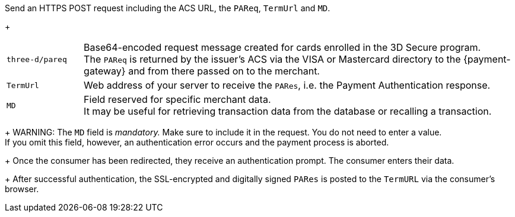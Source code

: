Send an HTTPS POST request including the ACS URL, the ``PAReq``, ``TermUrl`` and ``MD``.
+
[cols="15,85"]
|===
| ``three-d/pareq`` | Base64-encoded request message created for cards enrolled in the 3D Secure program. + 
The ``PAReq`` is returned by the issuer's ACS via the VISA or Mastercard directory to the {payment-gateway} and from there passed on to the merchant.
| ``TermUrl`` | Web address of your server to receive the ``PARes``, i.e. the Payment Authentication response.
| ``MD`` | Field reserved for specific merchant data. +
It may be useful for retrieving transaction data from the database or recalling a transaction.
|===
+
WARNING: The ``MD`` field is _mandatory._ Make sure to include it in the request. You do not need to enter a value. +
If you omit this field, however, an authentication error occurs and the payment process is aborted.
+
Once the consumer has been redirected, they receive an authentication prompt. The consumer enters their data.
+
After successful authentication, the SSL-encrypted and digitally signed ``PARes`` is posted to the ``TermURL`` via the consumer's browser.
